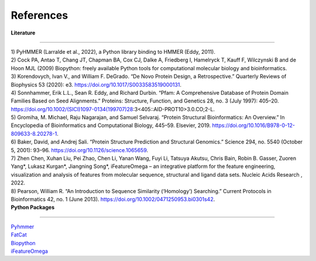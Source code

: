 References
=============
  
| **Literature**
**************** 

| 1) PyHMMER (Larralde et al., 2022), a Python library binding to HMMER (Eddy, 2011).

| 2) Cock PA, Antao T, Chang JT, Chapman BA, Cox CJ, Dalke A, Friedberg I, Hamelryck T, Kauff F, Wilczynski B and de Hoon MJL (2009) Biopython: freely available Python tools for computational molecular biology and bioinformatics. 

| 3) Korendovych, Ivan V., and William F. DeGrado. “De Novo Protein Design, a Retrospective.” Quarterly Reviews of Biophysics 53 (2020): e3. https://doi.org/10.1017/S0033583519000131.

| 4) Sonnhammer, Erik L.L., Sean R. Eddy, and Richard Durbin. “Pfam: A Comprehensive Database of Protein Domain Families Based on Seed Alignments.” Proteins: Structure, Function, and Genetics 28, no. 3 (July 1997): 405–20. https://doi.org/10.1002/(SICI)1097-0134(199707)28:3<405::AID-PROT10>3.0.CO;2-L.

| 5) Gromiha, M. Michael, Raju Nagarajan, and Samuel Selvaraj. “Protein Structural Bioinformatics: An Overview.” In Encyclopedia of Bioinformatics and Computational Biology, 445–59. Elsevier, 2019. https://doi.org/10.1016/B978-0-12-809633-8.20278-1.

| 6) Baker, David, and Andrej Sali. “Protein Structure Prediction and Structural Genomics.” Science 294, no. 5540 (October 5, 2001): 93–96. https://doi.org/10.1126/science.1065659.

| 7) Zhen Chen, Xuhan Liu, Pei Zhao, Chen Li, Yanan Wang, Fuyi Li, Tatsuya Akutsu, Chris Bain, Robin B. Gasser, Zuoren Yang*, Lukasz Kurgan*, Jiangning Song*, iFeatureOmega – an integrative platform for the feature engineering, visualization and analysis of features from molecular sequence, structural and ligand data sets. Nucleic Acids Research , 2022.

| 8) Pearson, William R. “An Introduction to Sequence Similarity (‘Homology’) Searching.” Current Protocols in Bioinformatics 42, no. 1 (June 2013). https://doi.org/10.1002/0471250953.bi0301s42.

| **Python Packages**
**************** 

| `Pyhmmer <https://pyhmmer.readthedocs.io/en/stable/index.html#>`_

| `FatCat <https://fatcat.godziklab.org/>`_

| `Biopython <https://biopython.org/>`_

| `iFeatureOmega <https://github.com/Superzchen/iFeatureOmega-CLI>`_

